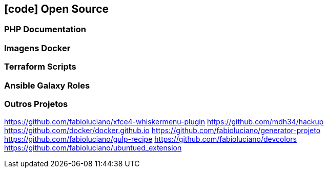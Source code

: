 [[opensource]]
== icon:code[] Open Source

=== PHP Documentation

=== Imagens Docker

=== Terraform Scripts

=== Ansible Galaxy Roles

=== Outros Projetos

https://github.com/fabioluciano/xfce4-whiskermenu-plugin
https://github.com/mdh34/hackup
https://github.com/docker/docker.github.io
https://github.com/fabioluciano/generator-projeto
https://github.com/fabioluciano/gulp-recipe
https://github.com/fabioluciano/devcolors
https://github.com/fabioluciano/ubuntued_extension